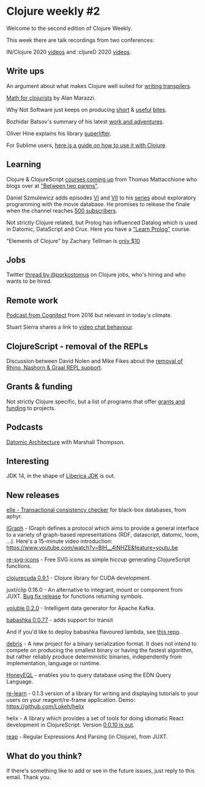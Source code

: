 #+OPTIONS: toc:nil num:nil

* Clojure weekly #2

Welcome to the second edition of Clojure Weekly.

This week there are talk recordings from two conferences:

IN/Clojure 2020 [[https://www.youtube.com/playlist?list=PLlAML-kjpXY7ZGj6anXfKSqN1XGTCEmmw][videos]] and :cljureD 2020 [[https://www.youtube.com/playlist?list=PLaSn8eiZ631lrDFmUTBH9LFGzAxc3tvU4][videos]].

** Write ups

An argument about what makes Clojure well suited for [[https://elangocheran.com/2020/03/18/why-clojure-lisp-is-good-for-writing-transpilers/][writing
transpilers]].

[[https://alanmarazzi.gitlab.io/blog/posts/2020-3-23-math-for-clojurists/][Math for clojurists]] by Alan Marazzi.

Why Not Software just keeps on producing [[https://whynotsoftware.github.io/wnaf-remove-vals/][short]] & [[https://whynotsoftware.github.io/wnaf-some-map/][useful]] [[https://whynotsoftware.github.io/wnaf-deep-merge/][bites]].

Bozhidar Batsov's summary of his latest [[https://metaredux.com/posts/2020/03/25/meta-reduce-2020-0-lockdown.html][work and adventures]].

Oliver Hine explains his library [[https://juxt.pro/blog/posts/superlifter.html][superlifter]].

For Sublime users, [[https://adriansmith.io/Clojure-Sublime-Text-Setup.html][here is a guide on how to use it with Clojure]].

** Learning

Clojure & ClojureScript [[https://twitter.com/athomasoriginal/status/1240691973696049152][courses coming up]] from Thomas Mattacchione who
blogs over at [[https://betweentwoparens.com/]["Between two parens"]].

Daniel Szmulewicz adds episodes [[https://www.youtube.com/watch?v=EZwoIklIibU][VI]] and [[https://www.youtube.com/watch?v=iqfqkhWYdGM&list=PLfXkpzT8ddMck288_hN5Zoz2pyw_fG8KN&index=7][VII]] to his [[https://www.youtube.com/watch?v=1KRWfVhbBM8&list=PLfXkpzT8ddMck288_hN5Zoz2pyw_fG8KN][series]] about
exploratory programming with the movie database. He promises to
release the finale when the channel reaches [[https://twitter.com/danielszmu/status/1242901146966073344][500 subscribers]].

Not strictly Clojure related, but Prolog has influenced Datalog which
is used in Datomic, DataScript and Crux. Here you have a [[https://twitter.com/AnnieTheObscure/status/1240551572498767872]["Learn
Prolog"]] course.

"Elements of Clojure" by Zachary Tellman is [[https://twitter.com/elementsofclj/status/1242542066548137984][only $10]]

** Jobs

Twitter [[https://twitter.com/porkostomus/status/1241885772032036864][thread by @porkostomus]] on Clojure jobs, who's hiring and who
wants to be hired.

** Remote work

[[http://blog.cognitect.com/cognicast/104][Podcast from Cognitect]] from 2016 but relevant in today's climate.

Stuart Sierra shares a link to [[https://twitter.com/stuartsierra/status/1241027800179642370][video chat behaviour]].

** ClojureScript - removal of the REPLs

Discussion between David Nolen and Mike Fikes about the [[https://clojurians-log.clojureverse.org/cljs-dev/2020-03-20][removal of
Rhino, Nashorn & Graal REPL support]].

** Grants & funding

Not strictly Clojure specific, but a list of programs that offer
[[https://github.com/sakofchit/fund-my-project][grants and funding]] to projects.

** Podcasts

[[https://softwareengineeringdaily.com/2020/03/24/datomic-architecture-with-marshall-thompson/][Datomic Architecture]] with Marshall Thompson.

** Interesting

JDK 14, in the shape of [[https://bell-sw.com/announcements/2020/03/18/Liberica-JDK-14/][Liberica JDK]] is out.

** New releases

[[https://twitter.com/jepsen_io/status/1242934720654123014][elle - Transactional consistency checker]] for black-box databases, from aphyr.

[[https://github.com/ont-app/igraph][IGraph]] - IGraph defines a protocol which aims to provide a general
interface to a variety of graph-based representations (RDF,
datascript, datomic, loom, ...). Here's a 15-minute video
introduction: https://www.youtube.com/watch?v=BlH__4iNHZE&feature=youtu.be

[[https://github.com/tatut/re-svg-icons][re-svg-icons]] - Free SVG icons as simple hiccup generating ClojureScript functions.

[[https://github.com/uncomplicate/clojurecuda][clojurecuda 0.9.1]] - Clojure library for CUDA development.

juxt/clip 0.16.0 - An alternative to integrant, mount or component from
JUXT. [[https://github.com/juxt/clip/commit/6d03abec99f857622525d6e03345c0897936a9f1][Bug fix release]] for functions returning symbols.

[[https://github.com/MichaelDrogalis/voluble][voluble 0.2.0]] - Intelligent data generator for Apache Kafka.

[[https://github.com/borkdude/babashka/releases/tag/v0.0.77][babashka 0.0.77]] - adds support for transit

And if you'd like to deploy babashka flavoured lambda, see [[https://github.com/dainiusjocas/babashka-lambda/blob/master/README.md][this repo]].

[[https://github.com/hkupty/debris][debris]] - A new project for a binary serialization format. It does not
intend to compete on producing the smallest binary or having the
fastest algorithm, but rather reliably produce deterministic binaries,
independently from implementation, language or runtime.

[[https://github.com/graphqlize/honeyeql][HoneyEQL]] - enables you to query database using the EDN Query Language.

[[https://github.com/oliyh/re-learn][re-learn]] - 0.1.3 version of a library for writing and displaying
tutorials to your users on your reagent/re-frame application.
Demo: https://github.com/Lokeh/helix

helix - A library which provides a set of tools for doing idiomatic
React development in ClojureScript. Version [[https://github.com/Lokeh/helix][0.0.10 is out]].

[[https://github.com/juxt/reap][reap]] - Regular Expressions And Parsing (in Clojure), from JUXT.

** What do you think?

If there's something like to add or see in the future issues, just
reply to this email. Thank you.
